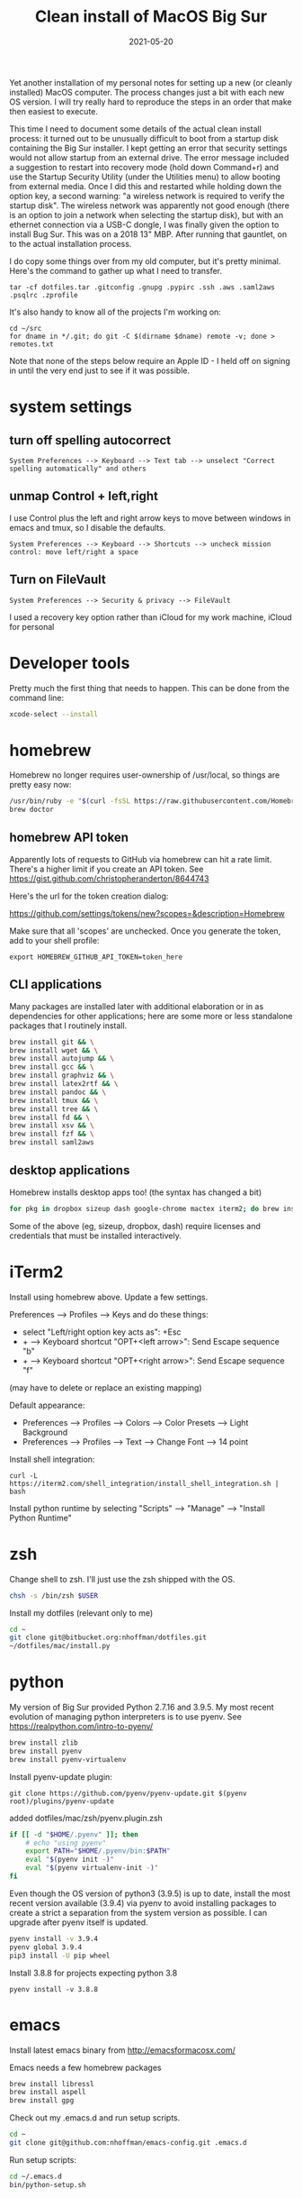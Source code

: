 #+TITLE: Clean install of MacOS Big Sur
#+DATE: 2021-05-20
#+CATEGORY: notes
#+PROPERTY: TAGS mac
#+PROPERTY: header-args :eval no
#+OPTIONS: ^:nil

Yet another installation of my personal notes for setting up a new (or
cleanly installed) MacOS computer. The process changes just a bit with
each new OS version. I will try really hard to reproduce the steps in
an order that make then easiest to execute.

This time I need to document some details of the actual clean install
process: it turned out to be unusually difficult to boot from a
startup disk containing the Big Sur installer. I kept getting an error
that security settings would not allow startup from an external
drive. The error message included a suggestion to restart into
recovery mode (hold down Command+r) and use the Startup Security
Utility (under the Utilities menu) to allow booting from external
media. Once I did this and restarted while holding down the option
key, a second warning: "a wireless network is required to verify the
startup disk". The wireless network was apparently not good enough
(there is an option to join a network when selecting the startup
disk), but with an ethernet connection via a USB-C dongle, I was
finally given the option to install Bug Sur. This was on a 2018 13"
MBP. After running that gauntlet, on to the actual installation
process.

I do copy some things over from my old computer, but it's pretty
minimal. Here's the command to gather up what I need to transfer.

: tar -cf dotfiles.tar .gitconfig .gnupg .pypirc .ssh .aws .saml2aws .psqlrc .zprofile

It's also handy to know all of the projects I'm working on:

: cd ~/src
: for dname in */.git; do git -C $(dirname $dname) remote -v; done > remotes.txt

Note that none of the steps below require an Apple ID - I held off on
signing in until the very end just to see if it was possible.

* system settings
** turn off spelling autocorrect
: System Preferences --> Keyboard --> Text tab --> unselect "Correct spelling automatically" and others
** unmap Control + left,right

I use Control plus the left and right arrow keys to move between
windows in emacs and tmux, so I disable the defaults.

: System Preferences --> Keyboard --> Shortcuts --> uncheck mission control: move left/right a space

** Turn on FileVault

: System Preferences --> Security & privacy --> FileVault

I used a recovery key option rather than iCloud for my work machine, iCloud for personal

* Developer tools

Pretty much the first thing that needs to happen. This can be done
from the command line:

#+BEGIN_SRC sh
xcode-select --install
#+END_SRC

* homebrew

Homebrew no longer requires user-ownership of /usr/local, so things
are pretty easy now:

#+BEGIN_SRC sh
/usr/bin/ruby -e "$(curl -fsSL https://raw.githubusercontent.com/Homebrew/install/master/install)"
brew doctor
#+END_SRC

** homebrew API token

Apparently lots of requests to GitHub via homebrew can hit a rate limit. There's a higher limit if you create an API token. See https://gist.github.com/christopheranderton/8644743

Here's the url for the token creation dialog:

https://github.com/settings/tokens/new?scopes=&description=Homebrew

Make sure that all 'scopes' are unchecked. Once you generate the token, add to your shell profile:

: export HOMEBREW_GITHUB_API_TOKEN=token_here

** CLI applications

Many packages are installed later with additional elaboration or in as
dependencies for other applications; here are some more or less
standalone packages that I routinely install.

#+BEGIN_SRC sh
brew install git && \
brew install wget && \
brew install autojump && \
brew install gcc && \
brew install graphviz && \
brew install latex2rtf && \
brew install pandoc && \
brew install tmux && \
brew install tree && \
brew install fd && \
brew install xsv && \
brew install fzf && \
brew install saml2aws
#+END_SRC

** desktop applications

Homebrew installs desktop apps too! (the syntax has changed a bit)

#+BEGIN_SRC sh
for pkg in dropbox sizeup dash google-chrome mactex iterm2; do brew install --cask $pkg; done
#+END_SRC

Some of the above (eg, sizeup, dropbox, dash) require licenses and
credentials that must be installed interactively.

* iTerm2

Install using homebrew above. Update a few settings.

Preferences --> Profiles --> Keys and do these things:
- select "Left/right option key acts as": +Esc
- + --> Keyboard shortcut "OPT+<left arrow>": Send Escape sequence "b"
- + --> Keyboard shortcut "OPT+<right arrow>": Send Escape sequence "f"

(may have to delete or replace an existing mapping)

Default appearance:

- Preferences --> Profiles --> Colors --> Color Presets --> Light Background
- Preferences --> Profiles --> Text --> Change Font --> 14 point

Install shell integration:

: curl -L https://iterm2.com/shell_integration/install_shell_integration.sh | bash

Install python runtime by selecting "Scripts" --> "Manage" --> "Install Python Runtime"

* zsh

Change shell to zsh. I'll just use the zsh shipped with the OS.

#+BEGIN_SRC sh
chsh -s /bin/zsh $USER
#+END_SRC

Install my dotfiles (relevant only to me)

#+BEGIN_SRC sh
cd ~
git clone git@bitbucket.org:nhoffman/dotfiles.git
~/dotfiles/mac/install.py
#+END_SRC

* python

My version of Big Sur provided Python 2.7.16 and 3.9.5. My most recent evolution of managing python interpreters is to use pyenv. See https://realpython.com/intro-to-pyenv/

#+begin_src sh
brew install zlib
brew install pyenv
brew install pyenv-virtualenv
#+end_src

Install pyenv-update plugin:

: git clone https://github.com/pyenv/pyenv-update.git $(pyenv root)/plugins/pyenv-update

added dotfiles/mac/zsh/pyenv.plugin.zsh

#+begin_src sh
if [[ -d "$HOME/.pyenv" ]]; then
    # echo "using pyenv"
    export PATH="$HOME/.pyenv/bin:$PATH"
    eval "$(pyenv init -)"
    eval "$(pyenv virtualenv-init -)"
fi
#+end_src

Even though the OS version of python3 (3.9.5) is up to date, install
the most recent version available (3.9.4) via pyenv to avoid
installing packages to create a strict a separation from the system
version as possible. I can upgrade after pyenv itself is updated.

#+begin_src sh
pyenv install -v 3.9.4
pyenv global 3.9.4
pip3 install -U pip wheel
#+end_src

Install 3.8.8 for projects expecting python 3.8

: pyenv install -v 3.8.8

* emacs

Install latest emacs binary from http://emacsformacosx.com/

Emacs needs a few homebrew packages

#+BEGIN_SRC sh
brew install libressl
brew install aspell
brew install gpg
#+END_SRC

Check out my .emacs.d and run setup scripts.

#+BEGIN_SRC sh
cd ~
git clone git@github.com:nhoffman/emacs-config.git .emacs.d
#+END_SRC

Run setup scripts:

#+BEGIN_SRC sh
cd ~/.emacs.d
bin/python-setup.sh
#+END_SRC

* R

I had to give up on installing R with homebrew because it seemed to
result in an interpreter that always wanted to install packages from
source. So I used the binary from https://cran.r-project.org/bin/macosx/

Some packages that I know I'll need:

#+BEGIN_SRC sh
R --slave << EOF
packages <- c("lattice", "RSQLite", "latticeExtra", "argparse", "data.table", "tidyverse")
install.packages(packages, repos="http://cran.fhcrc.org/", dependencies=TRUE, clean=TRUE, Ncpus=4)
EOF
#+END_SRC

Wow, this takes a long time!

Also:

#+BEGIN_SRC sh
brew install --cask rstudio
#+END_SRC

* postgresql

Install from https://postgresapp.com/downloads.html

This installs multiple versions of postgres. You'll need to add the
path to the CLI for the version you want to use to your PATH, eg:

#+BEGIN_SRC sh
export PATH=/Applications/Postgres.app/Contents/Versions/9.6/bin:$PATH
#+END_SRC
